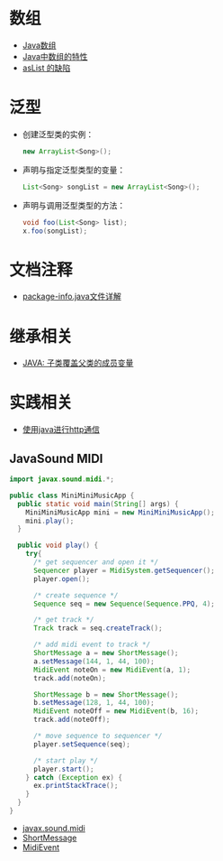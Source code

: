 * 数组
  + [[http://www.importnew.com/7127.html][Java数组]]
  + [[https://blog.csdn.net/zhangjg_blog/article/details/16116613][Java中数组的特性]]
  + [[http://wiki.jikexueyuan.com/project/java-enhancement/java-thirtysix.html][asList 的缺陷]]

* 泛型
  + 创建泛型类的实例：
    #+BEGIN_SRC java
      new ArrayList<Song>();
    #+END_SRC
  + 声明与指定泛型类型的变量：
    #+BEGIN_SRC java
      List<Song> songList = new ArrayList<Song>();
    #+END_SRC
  + 声明与调用泛型类型的方法：
    #+BEGIN_SRC java
      void foo(List<Song> list);
      x.foo(songList);
    #+END_SRC

* 文档注释
  + [[https://blog.csdn.net/chszs/article/details/45727249][package-info.java文件详解]]

* 继承相关
  + [[https://www.polarxiong.com/archives/JAVA-%E5%AD%90%E7%B1%BB-%E8%A6%86%E7%9B%96-%E7%88%B6%E7%B1%BB%E7%9A%84%E6%88%90%E5%91%98%E5%8F%98%E9%87%8F.html][JAVA: 子类覆盖父类的成员变量]]

* 实践相关
  + [[https://segmentfault.com/a/1190000003091577][使用java进行http通信]]
    
** JavaSound MIDI
   #+BEGIN_SRC java
     import javax.sound.midi.*;

     public class MiniMiniMusicApp {
       public static void main(String[] args) {
         MiniMiniMusicApp mini = new MiniMiniMusicApp();
         mini.play();
       }

       public void play() {
         try{
           /* get sequencer and open it */
           Sequencer player = MidiSystem.getSequencer();
           player.open();

           /* create sequence */
           Sequence seq = new Sequence(Sequence.PPQ, 4);

           /* get track */
           Track track = seq.createTrack();

           /* add midi event to track */
           ShortMessage a = new ShortMessage();
           a.setMessage(144, 1, 44, 100);
           MidiEvent noteOn = new MidiEvent(a, 1);
           track.add(noteOn);

           ShortMessage b = new ShortMessage();
           b.setMessage(128, 1, 44, 100);
           MidiEvent noteOff = new MidiEvent(b, 16);
           track.add(noteOff);

           /* move sequence to sequencer */
           player.setSequence(seq);

           /* start play */
           player.start();
         } catch (Exception ex) {
           ex.printStackTrace();
         }
       }
     }
   #+END_SRC

   + [[http://www.runoob.com/manual/jdk1.6/javax/sound/midi/package-summary.html][javax.sound.midi]]
   + [[http://www.runoob.com/manual/jdk1.6/javax/sound/midi/ShortMessage.html][ShortMessage]]
   + [[http://www.runoob.com/manual/jdk1.6/javax/sound/midi/MidiEvent.html][MidiEvent]]
